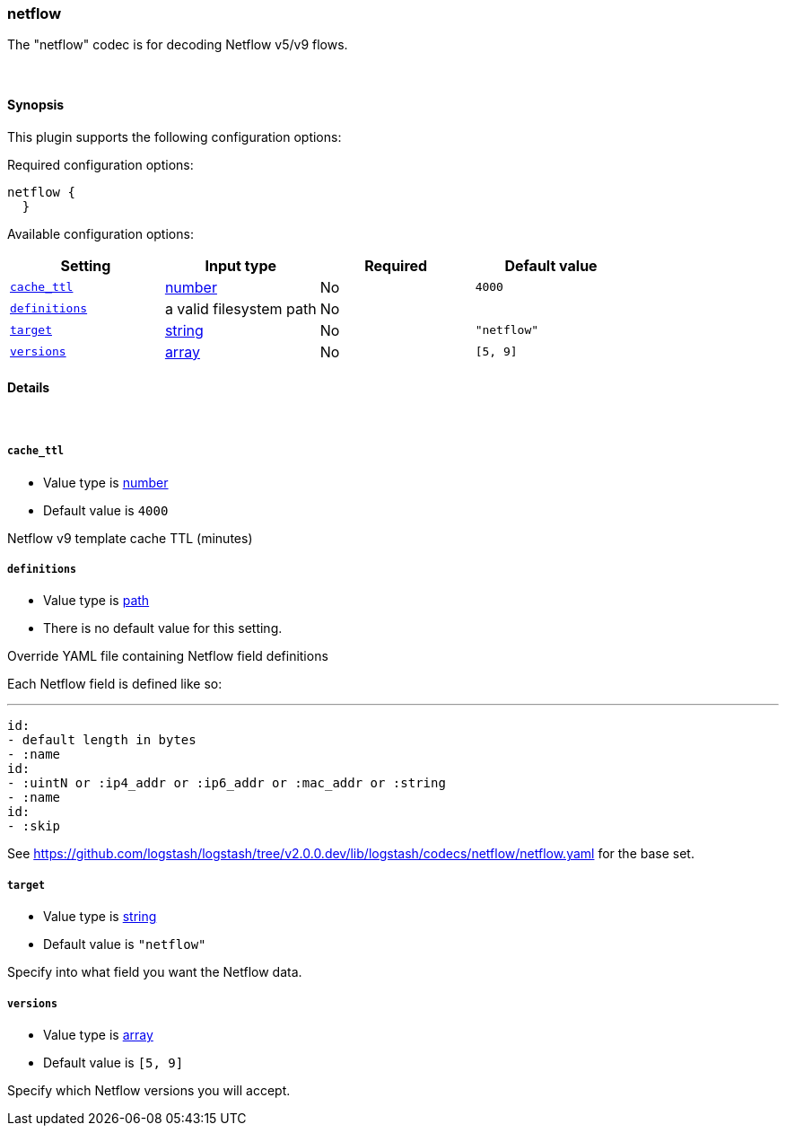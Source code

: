 [[plugins-codecs-netflow]]
=== netflow

The "netflow" codec is for decoding Netflow v5/v9 flows.

&nbsp;

==== Synopsis

This plugin supports the following configuration options:


Required configuration options:

[source,json]
--------------------------
netflow {
  }
--------------------------



Available configuration options:

[cols="<,<,<,<m",options="header",]
|=======================================================================
|Setting |Input type|Required|Default value
| <<plugins-codecs-netflow-cache_ttl>> |<<number,number>>|No|`4000`
| <<plugins-codecs-netflow-definitions>> |a valid filesystem path|No|
| <<plugins-codecs-netflow-target>> |<<string,string>>|No|`"netflow"`
| <<plugins-codecs-netflow-versions>> |<<array,array>>|No|`[5, 9]`
|=======================================================================


==== Details

&nbsp;

[[plugins-codecs-netflow-cache_ttl]]
===== `cache_ttl` 

  * Value type is <<number,number>>
  * Default value is `4000`

Netflow v9 template cache TTL (minutes)

[[plugins-codecs-netflow-definitions]]
===== `definitions` 

  * Value type is <<path,path>>
  * There is no default value for this setting.

Override YAML file containing Netflow field definitions

Each Netflow field is defined like so:

   ---
   id:
   - default length in bytes
   - :name
   id:
   - :uintN or :ip4_addr or :ip6_addr or :mac_addr or :string
   - :name
   id:
   - :skip

See <https://github.com/logstash/logstash/tree/v2.0.0.dev/lib/logstash/codecs/netflow/netflow.yaml> for the base set.

[[plugins-codecs-netflow-target]]
===== `target` 

  * Value type is <<string,string>>
  * Default value is `"netflow"`

Specify into what field you want the Netflow data.

[[plugins-codecs-netflow-versions]]
===== `versions` 

  * Value type is <<array,array>>
  * Default value is `[5, 9]`

Specify which Netflow versions you will accept.

